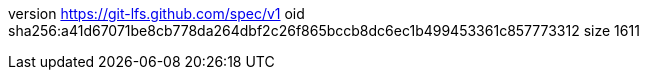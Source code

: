 version https://git-lfs.github.com/spec/v1
oid sha256:a41d67071be8cb778da264dbf2c26f865bccb8dc6ec1b499453361c857773312
size 1611
